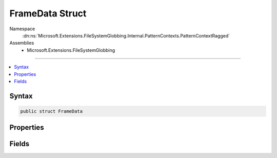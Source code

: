 

FrameData Struct
================





Namespace
    :dn:ns:`Microsoft.Extensions.FileSystemGlobbing.Internal.PatternContexts.PatternContextRagged`
Assemblies
    * Microsoft.Extensions.FileSystemGlobbing

----

.. contents::
   :local:









Syntax
------

.. code-block:: csharp

    public struct FrameData








.. dn:structure:: Microsoft.Extensions.FileSystemGlobbing.Internal.PatternContexts.PatternContextRagged.FrameData
    :hidden:

.. dn:structure:: Microsoft.Extensions.FileSystemGlobbing.Internal.PatternContexts.PatternContextRagged.FrameData

Properties
----------

.. dn:structure:: Microsoft.Extensions.FileSystemGlobbing.Internal.PatternContexts.PatternContextRagged.FrameData
    :noindex:
    :hidden:

    
    .. dn:property:: Microsoft.Extensions.FileSystemGlobbing.Internal.PatternContexts.PatternContextRagged.FrameData.Stem
    
        
        :rtype: System.String
    
        
        .. code-block:: csharp
    
            public string Stem
            {
                get;
            }
    
    .. dn:property:: Microsoft.Extensions.FileSystemGlobbing.Internal.PatternContexts.PatternContextRagged.FrameData.StemItems
    
        
        :rtype: System.Collections.Generic.IList<System.Collections.Generic.IList`1>{System.String<System.String>}
    
        
        .. code-block:: csharp
    
            public IList<string> StemItems
            {
                get;
            }
    

Fields
------

.. dn:structure:: Microsoft.Extensions.FileSystemGlobbing.Internal.PatternContexts.PatternContextRagged.FrameData
    :noindex:
    :hidden:

    
    .. dn:field:: Microsoft.Extensions.FileSystemGlobbing.Internal.PatternContexts.PatternContextRagged.FrameData.BacktrackAvailable
    
        
        :rtype: System.Int32
    
        
        .. code-block:: csharp
    
            public int BacktrackAvailable
    
    .. dn:field:: Microsoft.Extensions.FileSystemGlobbing.Internal.PatternContexts.PatternContextRagged.FrameData.InStem
    
        
        :rtype: System.Boolean
    
        
        .. code-block:: csharp
    
            public bool InStem
    
    .. dn:field:: Microsoft.Extensions.FileSystemGlobbing.Internal.PatternContexts.PatternContextRagged.FrameData.IsNotApplicable
    
        
        :rtype: System.Boolean
    
        
        .. code-block:: csharp
    
            public bool IsNotApplicable
    
    .. dn:field:: Microsoft.Extensions.FileSystemGlobbing.Internal.PatternContexts.PatternContextRagged.FrameData.SegmentGroup
    
        
        :rtype: System.Collections.Generic.IList<System.Collections.Generic.IList`1>{Microsoft.Extensions.FileSystemGlobbing.Internal.IPathSegment<Microsoft.Extensions.FileSystemGlobbing.Internal.IPathSegment>}
    
        
        .. code-block:: csharp
    
            public IList<IPathSegment> SegmentGroup
    
    .. dn:field:: Microsoft.Extensions.FileSystemGlobbing.Internal.PatternContexts.PatternContextRagged.FrameData.SegmentGroupIndex
    
        
        :rtype: System.Int32
    
        
        .. code-block:: csharp
    
            public int SegmentGroupIndex
    
    .. dn:field:: Microsoft.Extensions.FileSystemGlobbing.Internal.PatternContexts.PatternContextRagged.FrameData.SegmentIndex
    
        
        :rtype: System.Int32
    
        
        .. code-block:: csharp
    
            public int SegmentIndex
    

